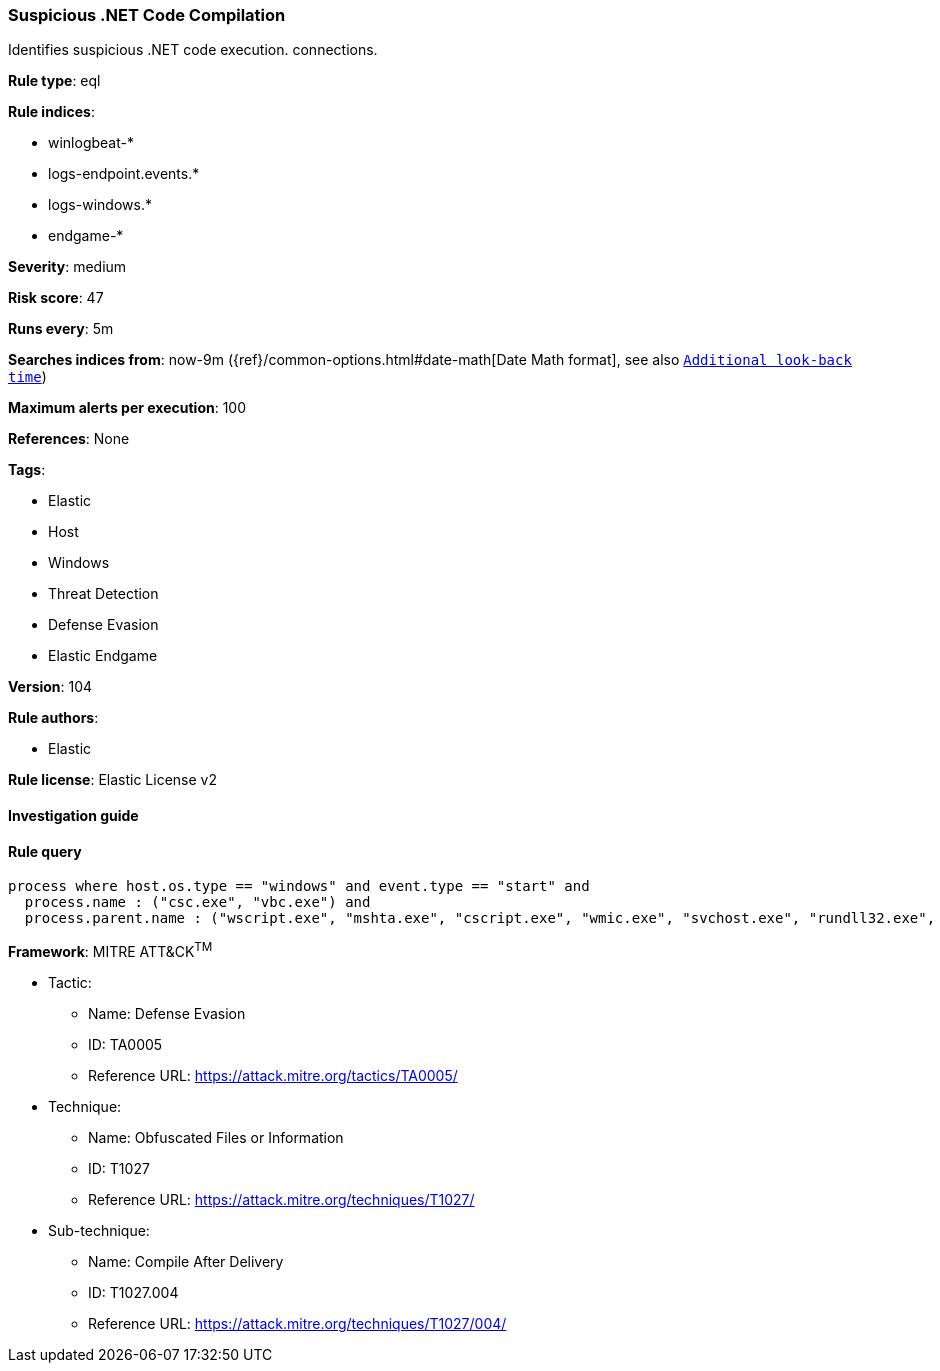 [[prebuilt-rule-8-5-2-suspicious-net-code-compilation]]
=== Suspicious .NET Code Compilation

Identifies suspicious .NET code execution. connections.

*Rule type*: eql

*Rule indices*: 

* winlogbeat-*
* logs-endpoint.events.*
* logs-windows.*
* endgame-*

*Severity*: medium

*Risk score*: 47

*Runs every*: 5m

*Searches indices from*: now-9m ({ref}/common-options.html#date-math[Date Math format], see also <<rule-schedule, `Additional look-back time`>>)

*Maximum alerts per execution*: 100

*References*: None

*Tags*: 

* Elastic
* Host
* Windows
* Threat Detection
* Defense Evasion
* Elastic Endgame

*Version*: 104

*Rule authors*: 

* Elastic

*Rule license*: Elastic License v2


==== Investigation guide


[source, markdown]
----------------------------------

----------------------------------

==== Rule query


[source, js]
----------------------------------
process where host.os.type == "windows" and event.type == "start" and
  process.name : ("csc.exe", "vbc.exe") and
  process.parent.name : ("wscript.exe", "mshta.exe", "cscript.exe", "wmic.exe", "svchost.exe", "rundll32.exe", "cmstp.exe", "regsvr32.exe")

----------------------------------

*Framework*: MITRE ATT&CK^TM^

* Tactic:
** Name: Defense Evasion
** ID: TA0005
** Reference URL: https://attack.mitre.org/tactics/TA0005/
* Technique:
** Name: Obfuscated Files or Information
** ID: T1027
** Reference URL: https://attack.mitre.org/techniques/T1027/
* Sub-technique:
** Name: Compile After Delivery
** ID: T1027.004
** Reference URL: https://attack.mitre.org/techniques/T1027/004/
